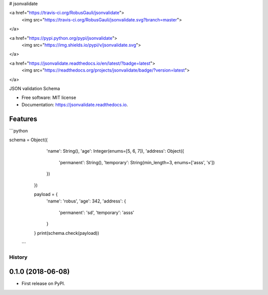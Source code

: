 
# jsonvalidate




<a href="https://travis-ci.org/RobusGauli/jsonvalidate">
    <img src="https://travis-ci.org/RobusGauli/jsonvalidate.svg?branch=master">
</a>

<a href="https://pypi.python.org/pypi/jsonvalidate">
    <img src="https://img.shields.io/pypi/v/jsonvalidate.svg">
</a>

<a href="https://jsonvalidate.readthedocs.io/en/latest/?badge=latest">
    <img src="https://readthedocs.org/projects/jsonvalidate/badge/?version=latest">
</a>


JSON validation Schema


* Free software: MIT license
* Documentation: https://jsonvalidate.readthedocs.io.


Features
--------

```python

schema = Object({
        'name': String(),
        'age': Integer(enums=[5, 6, 7]),
        'address': Object({
            'permanent': String(),
            'temporary': String(min_length=3, enums=['asss', 's'])
        })
    })

    payload = {
        'name': 'robus',
        'age': 342,
        'address': {
            'permanent': 'sd',
            'temporary': 'asss'
        }

    }
    print(schema.check(payload))
   ```


=======
History
=======

0.1.0 (2018-06-08)
------------------

* First release on PyPI.


